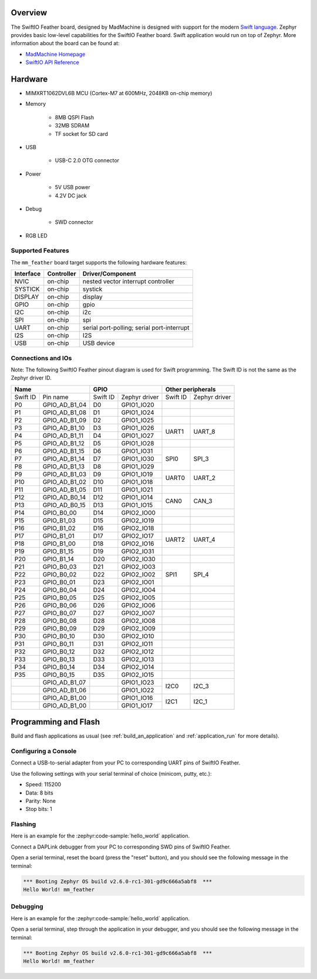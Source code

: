 .. zephyr:board:: mm_feather

Overview
********

The SwiftIO Feather board, designed by MadMachine is
designed with support for the modern `Swift language
<https://docs.swift.org/swift-book/>`_.  Zephyr provides basic
low-level capabilities for the SwiftIO Feather board. Swift application would
run on top of Zephyr. More information about the board can be found
at:

- `MadMachine Homepage`_
- `SwiftIO API Reference`_

Hardware
********

- MIMXRT1062DVL6B MCU (Cortex-M7 at 600MHz, 2048KB on-chip memory)

- Memory

   - 8MB QSPI Flash
   - 32MB SDRAM
   - TF socket for SD card

- USB

   - USB-C 2.0 OTG connector

- Power

   - 5V USB power
   - 4.2V DC jack

- Debug

   - SWD connector


- RGB LED


Supported Features
==================

The ``mm_feather`` board target supports the following hardware
features:

+-----------+------------+-------------------------------------+
| Interface | Controller | Driver/Component                    |
+===========+============+=====================================+
| NVIC      | on-chip    | nested vector interrupt controller  |
+-----------+------------+-------------------------------------+
| SYSTICK   | on-chip    | systick                             |
+-----------+------------+-------------------------------------+
| DISPLAY   | on-chip    | display                             |
+-----------+------------+-------------------------------------+
| GPIO      | on-chip    | gpio                                |
+-----------+------------+-------------------------------------+
| I2C       | on-chip    | i2c                                 |
+-----------+------------+-------------------------------------+
| SPI       | on-chip    | spi                                 |
+-----------+------------+-------------------------------------+
| UART      | on-chip    | serial port-polling;                |
|           |            | serial port-interrupt               |
+-----------+------------+-------------------------------------+
| I2S       | on-chip    | I2S                                 |
+-----------+------------+-------------------------------------+
| USB       | on-chip    | USB device                          |
+-----------+------------+-------------------------------------+



Connections and IOs
===================

Note:
The following SwiftIO Feather pinout diagram is used for Swift programming.
The Swift ID is not the same as the Zephyr driver ID.

+-----------+---------------+----------+---------------+--------------------------+
| Name                      | GPIO                     | Other peripherals        |
+===========+===============+==========+===============+==========+===============+
| Swift ID  | Pin name      | Swift ID | Zephyr driver | Swift ID | Zephyr driver |
+-----------+---------------+----------+---------------+----------+---------------+
| P0        | GPIO_AD_B1_04 | D0       | GPIO1_IO20    |          |               |
+-----------+---------------+----------+---------------+----------+---------------+
| P1        | GPIO_AD_B1_08 | D1       | GPIO1_IO24    |          |               |
+-----------+---------------+----------+---------------+----------+---------------+
| P2        | GPIO_AD_B1_09 | D2       | GPIO1_IO25    |          |               |
+-----------+---------------+----------+---------------+----------+---------------+
| P3        | GPIO_AD_B1_10 | D3       | GPIO1_IO26    |          |               |
+-----------+---------------+----------+---------------+ UART1    | UART_8        |
| P4        | GPIO_AD_B1_11 | D4       | GPIO1_IO27    |          |               |
+-----------+---------------+----------+---------------+----------+---------------+
| P5        | GPIO_AD_B1_12 | D5       | GPIO1_IO28    |          |               |
+-----------+---------------+----------+---------------+----------+---------------+
| P6        | GPIO_AD_B1_15 | D6       | GPIO1_IO31    |          |               |
+-----------+---------------+----------+---------------+          |               |
| P7        | GPIO_AD_B1_14 | D7       | GPIO1_IO30    | SPI0     | SPI_3         |
+-----------+---------------+----------+---------------+          |               |
| P8        | GPIO_AD_B1_13 | D8       | GPIO1_IO29    |          |               |
+-----------+---------------+----------+---------------+----------+---------------+
| P9        | GPIO_AD_B1_03 | D9       | GPIO1_IO19    |          |               |
+-----------+---------------+----------+---------------+ UART0    | UART_2        |
| P10       | GPIO_AD_B1_02 | D10      | GPIO1_IO18    |          |               |
+-----------+---------------+----------+---------------+----------+---------------+
| P11       | GPIO_AD_B1_05 | D11      | GPIO1_IO21    |          |               |
+-----------+---------------+----------+---------------+----------+---------------+
| P12       | GPIO_AD_B0_14 | D12      | GPIO1_IO14    |          |               |
+-----------+---------------+----------+---------------+ CAN0     | CAN_3         |
| P13       | GPIO_AD_B0_15 | D13      | GPIO1_IO15    |          |               |
+-----------+---------------+----------+---------------+----------+---------------+
| P14       | GPIO_B0_00    | D14      | GPIO2_IO00    |          |               |
+-----------+---------------+----------+---------------+----------+---------------+
| P15       | GPIO_B1_03    | D15      | GPIO2_IO19    |          |               |
+-----------+---------------+----------+---------------+----------+---------------+
| P16       | GPIO_B1_02    | D16      | GPIO2_IO18    |          |               |
+-----------+---------------+----------+---------------+----------+---------------+
| P17       | GPIO_B1_01    | D17      | GPIO2_IO17    |          |               |
+-----------+---------------+----------+---------------+ UART2    | UART_4        |
| P18       | GPIO_B1_00    | D18      | GPIO2_IO16    |          |               |
+-----------+---------------+----------+---------------+----------+---------------+
| P19       | GPIO_B1_15    | D19      | GPIO2_IO31    |          |               |
+-----------+---------------+----------+---------------+----------+---------------+
| P20       | GPIO_B1_14    | D20      | GPIO2_IO30    |          |               |
+-----------+---------------+----------+---------------+----------+---------------+
| P21       | GPIO_B0_03    | D21      | GPIO2_IO03    |          |               |
+-----------+---------------+----------+---------------+          |               |
| P22       | GPIO_B0_02    | D22      | GPIO2_IO02    | SPI1     | SPI_4         |
+-----------+---------------+----------+---------------+          |               |
| P23       | GPIO_B0_01    | D23      | GPIO2_IO01    |          |               |
+-----------+---------------+----------+---------------+----------+---------------+
| P24       | GPIO_B0_04    | D24      | GPIO2_IO04    |          |               |
+-----------+---------------+----------+---------------+----------+---------------+
| P25       | GPIO_B0_05    | D25      | GPIO2_IO05    |          |               |
+-----------+---------------+----------+---------------+----------+---------------+
| P26       | GPIO_B0_06    | D26      | GPIO2_IO06    |          |               |
+-----------+---------------+----------+---------------+----------+---------------+
| P27       | GPIO_B0_07    | D27      | GPIO2_IO07    |          |               |
+-----------+---------------+----------+---------------+----------+---------------+
| P28       | GPIO_B0_08    | D28      | GPIO2_IO08    |          |               |
+-----------+---------------+----------+---------------+----------+---------------+
| P29       | GPIO_B0_09    | D29      | GPIO2_IO09    |          |               |
+-----------+---------------+----------+---------------+----------+---------------+
| P30       | GPIO_B0_10    | D30      | GPIO2_IO10    |          |               |
+-----------+---------------+----------+---------------+----------+---------------+
| P31       | GPIO_B0_11    | D31      | GPIO2_IO11    |          |               |
+-----------+---------------+----------+---------------+----------+---------------+
| P32       | GPIO_B0_12    | D32      | GPIO2_IO12    |          |               |
+-----------+---------------+----------+---------------+----------+---------------+
| P33       | GPIO_B0_13    | D33      | GPIO2_IO13    |          |               |
+-----------+---------------+----------+---------------+----------+---------------+
| P34       | GPIO_B0_14    | D34      | GPIO2_IO14    |          |               |
+-----------+---------------+----------+---------------+----------+---------------+
| P35       | GPIO_B0_15    | D35      | GPIO2_IO15    |          |               |
+-----------+---------------+----------+---------------+----------+---------------+
|           | GPIO_AD_B1_07 |          | GPIO1_IO23    |          |               |
+-----------+---------------+----------+---------------+ I2C0     | I2C_3         |
|           | GPIO_AD_B1_06 |          | GPIO1_IO22    |          |               |
+-----------+---------------+----------+---------------+----------+---------------+
|           | GPIO_AD_B1_00 |          | GPIO1_IO16    |          |               |
+-----------+---------------+----------+---------------+ I2C1     | I2C_1         |
|           | GPIO_AD_B1_00 |          | GPIO1_IO17    |          |               |
+-----------+---------------+----------+---------------+----------+---------------+


Programming and Flash
*************************

Build and flash applications as usual (see :ref:`build_an_application` and
:ref:`application_run` for more details).

Configuring a Console
=====================

Connect a USB-to-serial adapter from your PC to corresponding UART pins of SwiftIO Feather.

Use the following settings with your serial terminal of choice (minicom, putty,
etc.):

- Speed: 115200
- Data: 8 bits
- Parity: None
- Stop bits: 1

Flashing
========

Here is an example for the :zephyr:code-sample:`hello_world` application.

Connect a DAPLink debugger from your PC to corresponding SWD pins of SwiftIO Feather.

.. zephyr-app-commands::
   :zephyr-app: samples/hello_world
   :board: mm_feather
   :goals: flash

Open a serial terminal, reset the board (press the "reset" button), and you should
see the following message in the terminal:

.. code-block:: console

   *** Booting Zephyr OS build v2.6.0-rc1-301-gd9c666a5abf8  ***
   Hello World! mm_feather

Debugging
=========

Here is an example for the :zephyr:code-sample:`hello_world` application.

.. zephyr-app-commands::
   :zephyr-app: samples/hello_world
   :board: mm_feather
   :goals: debug

Open a serial terminal, step through the application in your debugger, and you
should see the following message in the terminal:

.. code-block:: console

   *** Booting Zephyr OS build v2.6.0-rc1-301-gd9c666a5abf8  ***
   Hello World! mm_feather


.. _MadMachine Homepage:
   https://madmachine.io

.. _SwiftIO API Reference:
   https://madmachineio.github.io/SwiftIO/documentation/swiftio/
